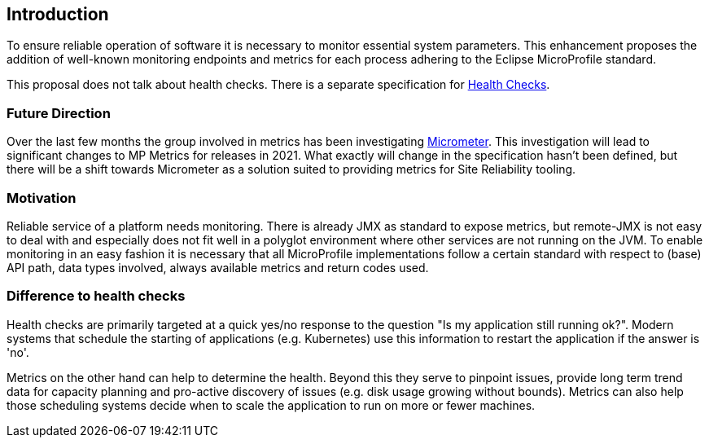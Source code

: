 //
// Copyright (c) 2016-2019 Contributors to the Eclipse Foundation
//
// See the NOTICE file(s) distributed with this work for additional
// information regarding copyright ownership.
//
// Licensed under the Apache License, Version 2.0 (the "License");
// you may not use this file except in compliance with the License.
// You may obtain a copy of the License at
//
//     http://www.apache.org/licenses/LICENSE-2.0
//
// Unless required by applicable law or agreed to in writing, software
// distributed under the License is distributed on an "AS IS" BASIS,
// WITHOUT WARRANTIES OR CONDITIONS OF ANY KIND, either express or implied.
// See the License for the specific language governing permissions and
// limitations under the License.
//


== Introduction

To ensure reliable operation of software it is necessary to monitor essential
system parameters. This enhancement proposes the addition of well-known monitoring
endpoints and metrics for each process adhering to the Eclipse MicroProfile standard.

This proposal does not talk about health checks. There is a separate specification for
https://github.com/eclipse/microprofile-health[Health Checks].

=== Future Direction

Over the last few months the group involved in metrics has been investigating https://micrometer.io/[Micrometer].
This investigation will lead to significant changes to MP Metrics for releases in 2021.
What exactly will change in the specification hasn't been defined,
but there will be a shift towards Micrometer as a solution suited to providing metrics for Site Reliability tooling.

=== Motivation

Reliable service of a platform needs monitoring. There is already JMX as
standard to expose metrics, but remote-JMX is not easy to deal with and
especially does not fit well in a polyglot environment where other services
are not running on the JVM.
To enable monitoring in an easy fashion it is necessary that all MicroProfile
implementations follow a certain standard with respect to (base) API path,
data types involved, always available metrics and return codes used.

=== Difference to health checks

Health checks are primarily targeted at a quick yes/no response to the
question "Is my application still running ok?". Modern systems that
schedule the starting of applications (e.g. Kubernetes) use this
information to restart the application if the answer is 'no'.

Metrics on the other hand can help to determine the health. Beyond this
they serve to pinpoint issues, provide long term trend data for capacity
planning and pro-active discovery of issues (e.g. disk usage growing without bounds).
Metrics can also help those scheduling systems decide when to scale the application
to run on more or fewer machines.

